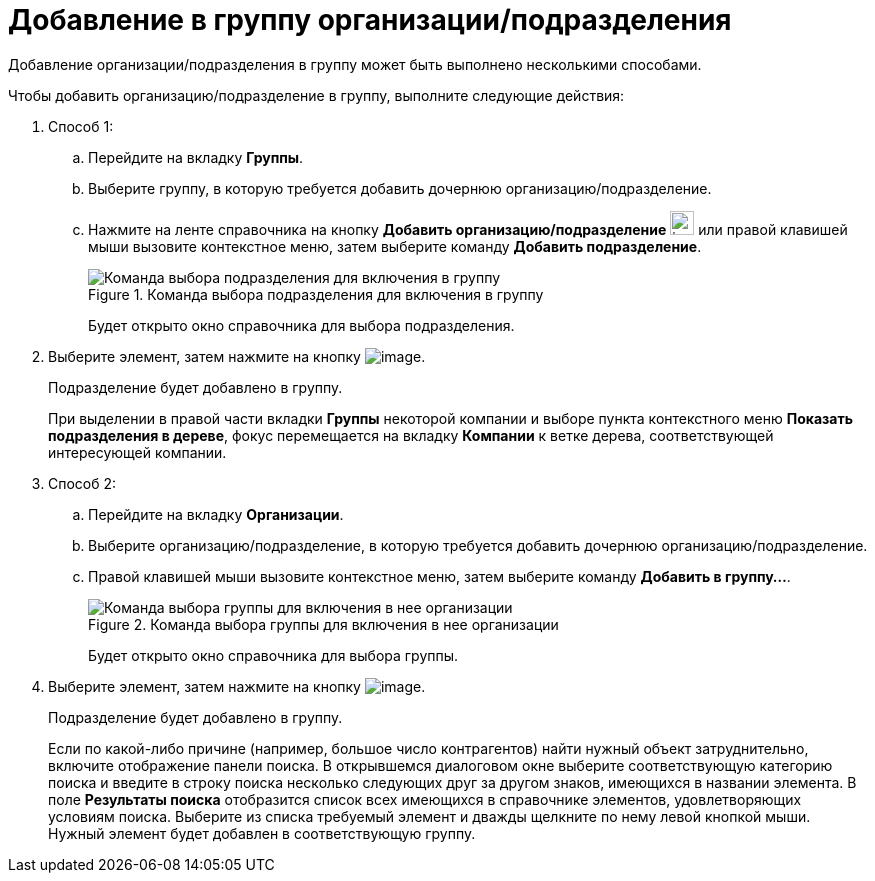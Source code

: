 = Добавление в группу организации/подразделения

Добавление организации/подразделения в группу может быть выполнено несколькими способами.

.Чтобы добавить организацию/подразделение в группу, выполните следующие действия:
. Способ 1:
.. Перейдите на вкладку *Группы*.
.. Выберите группу, в которую требуется добавить дочернюю организацию/подразделение.
.. Нажмите на ленте справочника на кнопку *Добавить организацию/подразделение* image:buttons/part_group_department_add.png[image,width=24,height=24] или правой клавишей мыши вызовите контекстное меню, затем выберите команду *Добавить подразделение*.
+
.Команда выбора подразделения для включения в группу
image::part_Groups_context_menu_add_department.png[Команда выбора подразделения для включения в группу]
+
Будет открыто окно справочника для выбора подразделения.
+
. Выберите элемент, затем нажмите на кнопку image:buttons/part_Check.png[image].
+
Подразделение будет добавлено в группу.
+
При выделении в правой части вкладки *Группы* некоторой компании и выборе пункта контекстного меню *Показать подразделения в дереве*, фокус перемещается на вкладку *Компании* к ветке дерева, соответствующей интересующей компании.
+
. Способ 2:
.. Перейдите на вкладку *Организации*.
.. Выберите организацию/подразделение, в которую требуется добавить дочернюю организацию/подразделение.
.. Правой клавишей мыши вызовите контекстное меню, затем выберите команду *Добавить в группу...*.
+
.Команда выбора группы для включения в нее организации
image::part_Organization_menu_add_into_group.png[Команда выбора группы для включения в нее организации]
+
Будет открыто окно справочника для выбора группы.
+
. Выберите элемент, затем нажмите на кнопку image:buttons/part_Check.png[image].
+
Подразделение будет добавлено в группу.
+
Если по какой-либо причине (например, большое число контрагентов) найти нужный объект затруднительно, включите отображение панели поиска. В открывшемся диалоговом окне выберите соответствующую категорию поиска и введите в строку поиска несколько следующих друг за другом знаков, имеющихся в названии элемента. В поле *Результаты поиска* отобразится список всех имеющихся в справочнике элементов, удовлетворяющих условиям поиска. Выберите из списка требуемый элемент и дважды щелкните по нему левой кнопкой мыши. Нужный элемент будет добавлен в соответствующую группу.
